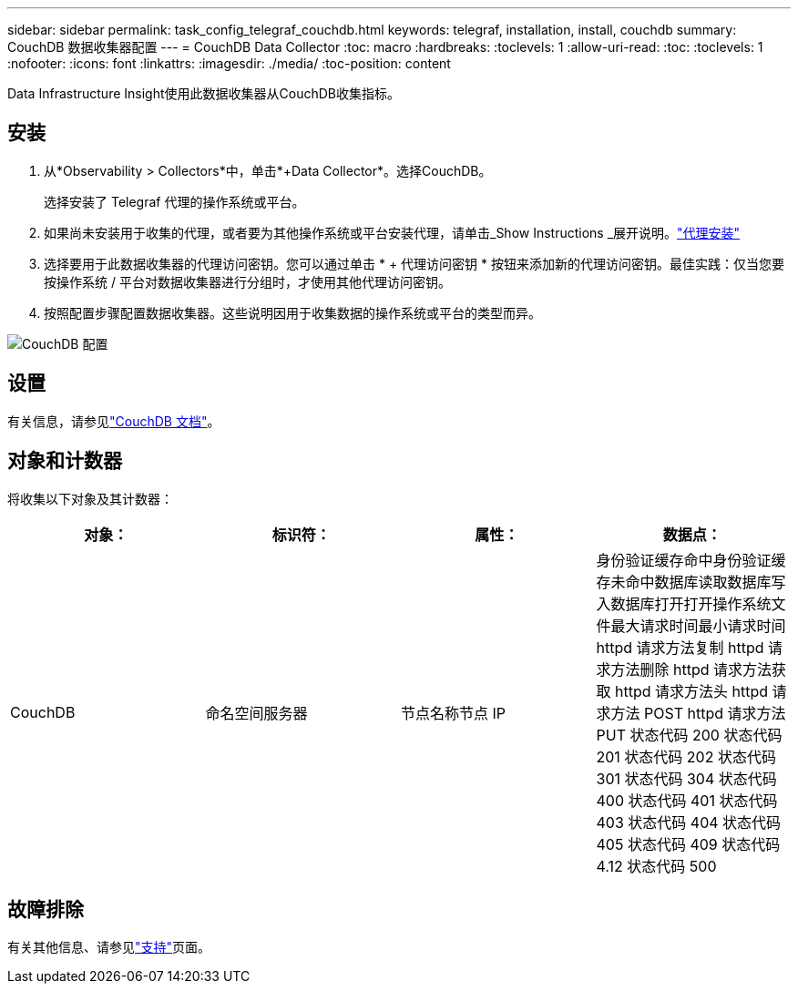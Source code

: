 ---
sidebar: sidebar 
permalink: task_config_telegraf_couchdb.html 
keywords: telegraf, installation, install, couchdb 
summary: CouchDB 数据收集器配置 
---
= CouchDB Data Collector
:toc: macro
:hardbreaks:
:toclevels: 1
:allow-uri-read: 
:toc: 
:toclevels: 1
:nofooter: 
:icons: font
:linkattrs: 
:imagesdir: ./media/
:toc-position: content


[role="lead"]
Data Infrastructure Insight使用此数据收集器从CouchDB收集指标。



== 安装

. 从*Observability > Collectors*中，单击*+Data Collector*。选择CouchDB。
+
选择安装了 Telegraf 代理的操作系统或平台。

. 如果尚未安装用于收集的代理，或者要为其他操作系统或平台安装代理，请单击_Show Instructions _展开说明。link:task_config_telegraf_agent.html["代理安装"]
. 选择要用于此数据收集器的代理访问密钥。您可以通过单击 * + 代理访问密钥 * 按钮来添加新的代理访问密钥。最佳实践：仅当您要按操作系统 / 平台对数据收集器进行分组时，才使用其他代理访问密钥。
. 按照配置步骤配置数据收集器。这些说明因用于收集数据的操作系统或平台的类型而异。


image:CouchDBDCConfigLinux.png["CouchDB 配置"]



== 设置

有关信息，请参见link:http://docs.couchdb.org/en/stable/["CouchDB 文档"]。



== 对象和计数器

将收集以下对象及其计数器：

[cols="<.<,<.<,<.<,<.<"]
|===
| 对象： | 标识符： | 属性： | 数据点： 


| CouchDB | 命名空间服务器 | 节点名称节点 IP | 身份验证缓存命中身份验证缓存未命中数据库读取数据库写入数据库打开打开操作系统文件最大请求时间最小请求时间 httpd 请求方法复制 httpd 请求方法删除 httpd 请求方法获取 httpd 请求方法头 httpd 请求方法 POST httpd 请求方法 PUT 状态代码 200 状态代码 201 状态代码 202 状态代码 301 状态代码 304 状态代码 400 状态代码 401 状态代码 403 状态代码 404 状态代码 405 状态代码 409 状态代码 4.12 状态代码 500 
|===


== 故障排除

有关其他信息、请参见link:concept_requesting_support.html["支持"]页面。
